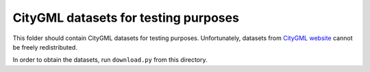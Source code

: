 CityGML datasets for testing purposes
=====================================

This folder should contain CityGML datasets for testing purposes.
Unfortunately, datasets from `CityGML website <http://www.citygml.org/index.php?id=1539>`_
cannot be freely redistributed.

In order to obtain the datasets, run ``download.py`` from this directory.


